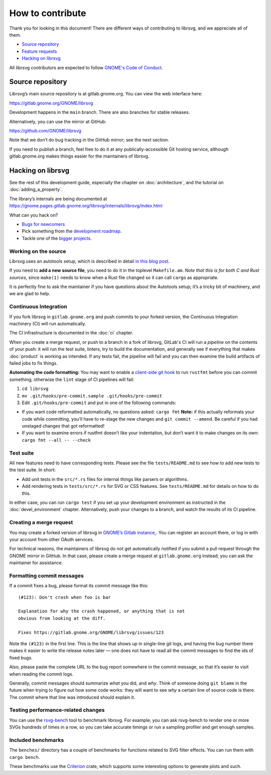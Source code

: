 How to contribute
=================

Thank you for looking in this document! There are different ways of
contributing to librsvg, and we appreciate all of them.

-  `Source repository <#source-repository>`__
-  `Feature requests <#feature-requests>`__
-  `Hacking on librsvg <#hacking-on-librsvg>`__

All librsvg contributors are expected to follow `GNOME's Code of
Conduct <https://conduct.gnome.org>`_.

Source repository
-----------------

Librsvg’s main source repository is at gitlab.gnome.org. You can view
the web interface here:

https://gitlab.gnome.org/GNOME/librsvg

Development happens in the ``main`` branch. There are also branches for
stable releases.

Alternatively, you can use the mirror at GitHub:

https://github.com/GNOME/librsvg

Note that we don’t do bug tracking in the GitHub mirror; see the next
section.

If you need to publish a branch, feel free to do it at any
publically-accessible Git hosting service, although gitlab.gnome.org
makes things easier for the maintainers of librsvg.

Hacking on librsvg
------------------

See the rest of this development guide, especially the chapter on
:doc:`architecture`, and the tutorial on :doc:`adding_a_property`.

The library’s internals are being documented at
https://gnome.pages.gitlab.gnome.org/librsvg/internals/librsvg/index.html

What can you hack on?

- `Bugs for
  newcomers <https://gitlab.gnome.org/GNOME/librsvg/-/issues?label_name%5B%5D=4.+Newcomers>`__
- Pick something from the `development
  roadmap <https://gnome.pages.gitlab.gnome.org/librsvg/devel-docs/roadmap.html>`__.
- Tackle one of the `bigger projects
  <https://gitlab.gnome.org/GNOME/librsvg/-/issues/?label_name%5B%5D=project>`_.

Working on the source
~~~~~~~~~~~~~~~~~~~~~

Librsvg uses an autotools setup, which is described in detail `in this
blog
post <https://viruta.org/librsvgs-build-infrastructure-autotools-and-rust.html>`__.

If you need to **add a new source file**, you need to do it in the
toplevel ``Makefile.am``. *Note that this is for both
C and Rust sources*, since ``make(1)`` needs to know when a Rust file
changed so it can call ``cargo`` as appropriate.

It is perfectly fine to ask the maintainer if you have questions about
the Autotools setup; it’s a tricky bit of machinery, and we are glad
to help.

Continuous Integration
~~~~~~~~~~~~~~~~~~~~~~

If you fork librsvg in ``gitlab.gnome.org`` and push commits to your
forked version, the Continuous Integration machinery (CI) will run
automatically.

The CI infrastructure is documented in the :doc:`ci` chapter.

When you create a merge request, or push to a branch in a fork of
librsvg, GitLab's CI will run a *pipeline* on the contents of your
push: it will run the test suite, linters, try to build the
documentation, and generally see if everything that makes
:doc:`product` is working as intended.  If any tests fail, the
pipeline will fail and you can then examine the build artifacts of
failed jobs to fix things.

**Automating the code formatting:** You may want to enable a
`client-side git
hook <https://git-scm.com/book/en/v2/Customizing-Git-Git-Hooks>`__ to
run ``rustfmt`` before you can commit something; otherwise the ``lint``
stage of CI pipelines will fail:

1. ``cd librsvg``

2. ``mv .git/hooks/pre-commit.sample .git/hooks/pre-commit``

3. Edit ``.git/hooks/pre-commit`` and put in one of the following
   commands:

-  If you want code reformatted automatically, no questions asked:
   ``cargo fmt`` **Note:** if this actually reformats your code while
   committing, you’ll have to re-stage the new changes and
   ``git commit --amend``. Be careful if you had unstaged changes that
   got reformatted!

-  If you want to examine errors if rustfmt doesn’t like your
   indentation, but don’t want it to make changes on its own:
   ``cargo fmt --all -- --check``

Test suite
~~~~~~~~~~

All new features need to have corresponding tests.  Please see the
file ``tests/README.md`` to see how to add new tests to the test suite.  In short:

- Add unit tests in the ``src/*.rs`` files for internal things like
  parsers or algorithms.

- Add rendering tests in ``tests/src/*.rs`` for SVG or CSS features.
  See ``tests/README.md`` for details on how to do this.

In either case, you can run ``cargo test`` if you set up your
development environment as instructed in the :doc:`devel_environment`
chapter.  Alternatively, push your changes to a branch, and watch the
results of its CI pipeline.

Creating a merge request
~~~~~~~~~~~~~~~~~~~~~~~~

You may create a forked version of librsvg in `GNOME’s Gitlab instance
<https://gitlab.gnome.org/GNOME/librsvg>`__,. You can register an
account there, or log in with your account from other OAuth services.

For technical reasons, the maintainers of librsvg do not get
automatically notified if you submit a pull request through the GNOME
mirror in GitHub.  In that case, please create a merge request at
``gitlab.gnome.org`` instead; you can ask the maintainer for assistance.

Formatting commit messages
~~~~~~~~~~~~~~~~~~~~~~~~~~

If a commit fixes a bug, please format its commit message like this:

::

   (#123): Don't crash when foo is bar

   Explanation for why the crash happened, or anything that is not
   obvious from looking at the diff.

   Fixes https://gitlab.gnome.org/GNOME/librsvg/issues/123

Note the ``(#123)`` in the first line. This is the line that shows up in
single-line git logs, and having the bug number there makes it easier to
write the release notes later — one does not have to read all the commit
messages to find the ids of fixed bugs.

Also, please paste the complete URL to the bug report somewhere in the
commit message, so that it’s easier to visit when reading the commit
logs.

Generally, commit messages should summarize *what* you did, and *why*.
Think of someone doing ``git blame`` in the future when trying to figure
out how some code works: they will want to see *why* a certain line of
source code is there. The commit where that line was introduced should
explain it.

Testing performance-related changes
~~~~~~~~~~~~~~~~~~~~~~~~~~~~~~~~~~~

You can use the
`rsvg-bench <https://gitlab.gnome.org/federico/rsvg-bench>`__ tool to
benchmark librsvg.  For example, you can ask rsvg-bench
to render one or more SVGs hundreds of times in a row, so you can take
accurate timings or run a sampling profiler and get enough samples.

Included benchmarks
~~~~~~~~~~~~~~~~~~~

The ``benches/`` directory has a couple of benchmarks for functions
related to SVG filter effects.  You can run them with ``cargo bench``.

These benchmarks use the
`Criterion <https://crates.io/crates/criterion>`__ crate, which supports
some interesting options to generate plots and such.
